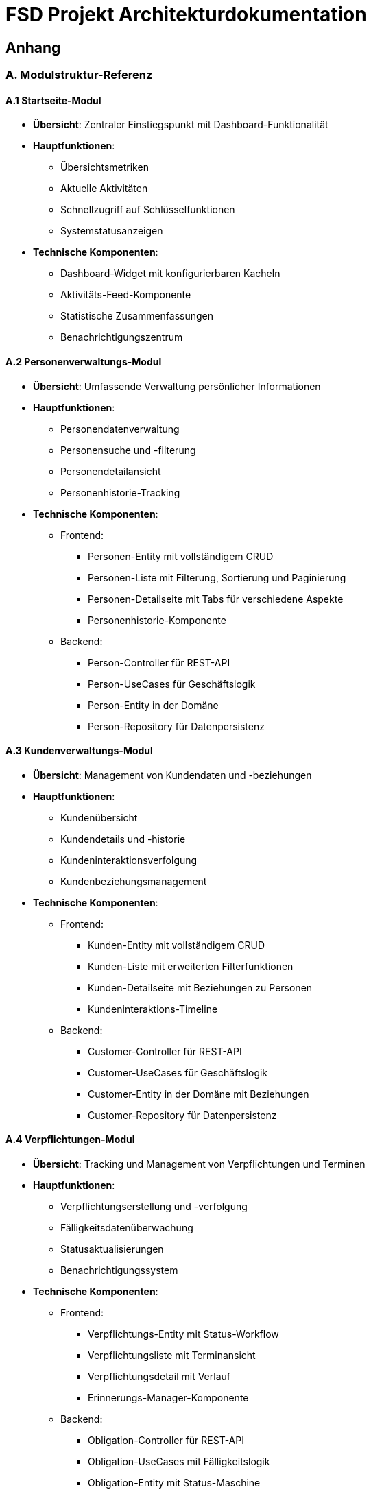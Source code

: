 = FSD Projekt Architekturdokumentation
:page-page-anhang-a:

== Anhang

=== A. Modulstruktur-Referenz

==== A.1 Startseite-Modul

* *Übersicht*: Zentraler Einstiegspunkt mit Dashboard-Funktionalität
* *Hauptfunktionen*:
  ** Übersichtsmetriken
  ** Aktuelle Aktivitäten
  ** Schnellzugriff auf Schlüsselfunktionen
  ** Systemstatusanzeigen
* *Technische Komponenten*:
  ** Dashboard-Widget mit konfigurierbaren Kacheln
  ** Aktivitäts-Feed-Komponente
  ** Statistische Zusammenfassungen
  ** Benachrichtigungszentrum

==== A.2 Personenverwaltungs-Modul

* *Übersicht*: Umfassende Verwaltung persönlicher Informationen
* *Hauptfunktionen*:
  ** Personendatenverwaltung
  ** Personensuche und -filterung
  ** Personendetailansicht
  ** Personenhistorie-Tracking
* *Technische Komponenten*:
  ** Frontend:
    *** Personen-Entity mit vollständigem CRUD
    *** Personen-Liste mit Filterung, Sortierung und Paginierung
    *** Personen-Detailseite mit Tabs für verschiedene Aspekte
    *** Personenhistorie-Komponente
  ** Backend:
    *** Person-Controller für REST-API
    *** Person-UseCases für Geschäftslogik
    *** Person-Entity in der Domäne
    *** Person-Repository für Datenpersistenz

==== A.3 Kundenverwaltungs-Modul

* *Übersicht*: Management von Kundendaten und -beziehungen
* *Hauptfunktionen*:
  ** Kundenübersicht
  ** Kundendetails und -historie
  ** Kundeninteraktionsverfolgung
  ** Kundenbeziehungsmanagement
* *Technische Komponenten*:
  ** Frontend:
    *** Kunden-Entity mit vollständigem CRUD
    *** Kunden-Liste mit erweiterten Filterfunktionen
    *** Kunden-Detailseite mit Beziehungen zu Personen
    *** Kundeninteraktions-Timeline
  ** Backend:
    *** Customer-Controller für REST-API
    *** Customer-UseCases für Geschäftslogik
    *** Customer-Entity in der Domäne mit Beziehungen
    *** Customer-Repository für Datenpersistenz

==== A.4 Verpflichtungen-Modul

* *Übersicht*: Tracking und Management von Verpflichtungen und Terminen
* *Hauptfunktionen*:
  ** Verpflichtungserstellung und -verfolgung
  ** Fälligkeitsdatenüberwachung
  ** Statusaktualisierungen
  ** Benachrichtigungssystem
* *Technische Komponenten*:
  ** Frontend:
    *** Verpflichtungs-Entity mit Status-Workflow
    *** Verpflichtungsliste mit Terminansicht
    *** Verpflichtungsdetail mit Verlauf
    *** Erinnerungs-Manager-Komponente
  ** Backend:
    *** Obligation-Controller für REST-API
    *** Obligation-UseCases mit Fälligkeitslogik
    *** Obligation-Entity mit Status-Maschine
    *** Reminder-Service für Benachrichtigungen

==== A.5 Benutzersteuerungs-Modul

* *Übersicht*: Verwaltung von Benutzern, Rollen und Berechtigungen
* *Hauptfunktionen*:
  ** Benutzerkontoverwaltung
  ** Rollen- und Berechtigungszuweisung
  ** Zugriffskontrolle
  ** Authentifizierungseinstellungen
* *Technische Komponenten*:
  ** Frontend:
    *** Benutzer-Entity mit Profilverwaltung
    *** Rollenverwaltungs-Interface
    *** Berechtigungsmatrix
    *** Sicherheitseinstellungs-Komponente
  ** Backend:
    *** Auth-Controller für Authentifizierung
    *** User-Controller für Benutzerverwaltung
    *** RBAC-System in der Domäne
    *** Security-Service für Authentifizierung und Autorisierung

==== A.6 Einstellungs-Modul

* *Übersicht*: Systemkonfiguration und Benutzereinstellungen
* *Hauptfunktionen*:
  ** Systemkonfiguration
  ** Benutzereinstellungen
  ** Integrationseinstellungen
  ** Erscheinungsanpassung
* *Technische Komponenten*:
  ** Frontend:
    *** Einstellungs-Manager für verschiedene Kategorien
    *** Theme-Selector mit Live-Vorschau
    *** Export/Import-Funktionalität
    *** Benutzerprofileinstellungen
  ** Backend:
    *** Settings-Controller für Konfigurationszugriff
    *** Preferences-Service für benutzerspezifische Einstellungen
    *** Configuration-Repository für persistente Einstellungen
    *** Theme-Service für UI-Anpassungen